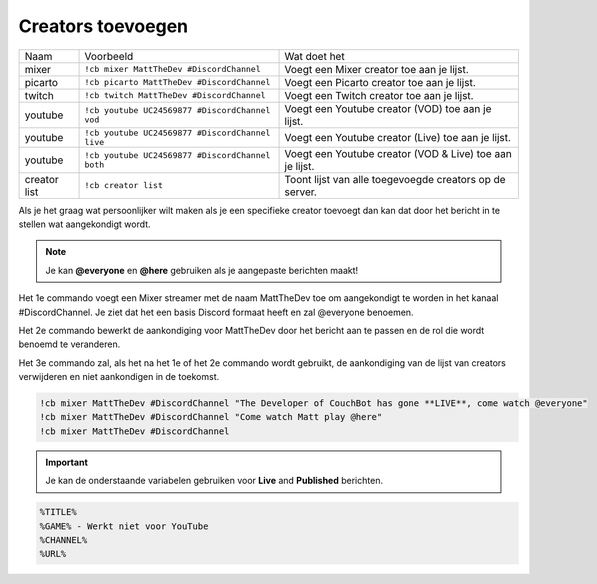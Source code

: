 .. _creatorsettings:

===============
Creators toevoegen
===============

.. Opmerking:: Deze commando's zijn een schakelfunctie (aan/uit), als je iemand van de lijst wilt verwijderen, gebruik het commando nog een keer.

+--------------+-------------------------------------------------+-----------------------------------------------------------+
| Naam         | Voorbeeld                                       | Wat doet het                                              |
+--------------+-------------------------------------------------+-----------------------------------------------------------+
| mixer        | ``!cb mixer MattTheDev #DiscordChannel``        | Voegt een Mixer creator toe aan je lijst.                 |
+--------------+-------------------------------------------------+-----------------------------------------------------------+
| picarto      | ``!cb picarto MattTheDev #DiscordChannel``      | Voegt een Picarto creator toe aan je lijst.               |
+--------------+-------------------------------------------------+-----------------------------------------------------------+
| twitch       | ``!cb twitch MattTheDev #DiscordChannel``       | Voegt een Twitch creator toe aan je lijst.                |
+--------------+-------------------------------------------------+-----------------------------------------------------------+
| youtube      | ``!cb youtube UC24569877 #DiscordChannel vod``  | Voegt een Youtube creator (VOD) toe aan je lijst.         |
+--------------+-------------------------------------------------+-----------------------------------------------------------+
| youtube      | ``!cb youtube UC24569877 #DiscordChannel live`` | Voegt een Youtube creator (Live) toe aan je lijst.        |
+--------------+-------------------------------------------------+-----------------------------------------------------------+
| youtube      | ``!cb youtube UC24569877 #DiscordChannel both`` | Voegt een Youtube creator (VOD & Live) toe aan je lijst.  |
+--------------+-------------------------------------------------+-----------------------------------------------------------+
| creator list | ``!cb creator list``                            | Toont lijst van alle toegevoegde creators op de server.   |
+--------------+-------------------------------------------------+-----------------------------------------------------------+

Als je het graag wat persoonlijker wilt maken als je een specifieke creator toevoegt dan kan dat door het bericht in te stellen wat aangekondigt wordt.

.. note:: Je kan **@everyone** en **@here** gebruiken als je aangepaste berichten maakt!

Het 1e commando voegt een Mixer streamer met de naam MattTheDev toe om aangekondigt te worden in het kanaal #DiscordChannel.
Je ziet dat het een basis Discord formaat heeft en zal @everyone benoemen.

Het 2e commando bewerkt de aankondiging voor MattTheDev door het bericht aan te passen en de rol die wordt benoemd te veranderen.

Het 3e commando zal, als het na het 1e of het 2e commando wordt gebruikt, de aankondiging van de lijst van creators verwijderen en niet aankondigen in de toekomst.

.. code-block:: none

	!cb mixer MattTheDev #DiscordChannel "The Developer of CouchBot has gone **LIVE**, come watch @everyone"
	!cb mixer MattTheDev #DiscordChannel "Come watch Matt play @here"
	!cb mixer MattTheDev #DiscordChannel

.. important:: Je kan de onderstaande variabelen gebruiken voor **Live** and **Published** berichten.
.. code-block:: none

    %TITLE%
    %GAME% - Werkt niet voor YouTube
    %CHANNEL%
    %URL%
